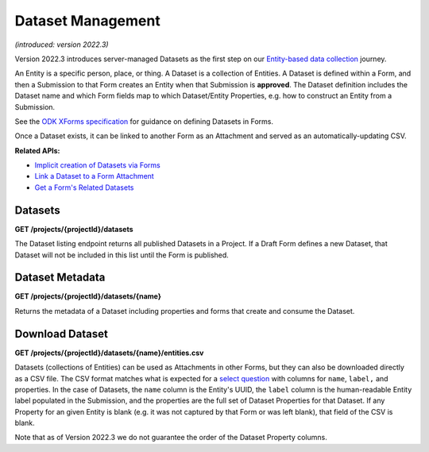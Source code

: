 .. auto generated file - DO NOT MODIFY 

Dataset Management
=======================================================================================================================

*(introduced: version 2022.3)*\ 

Version 2022.3 introduces server-managed Datasets as the first step on our `Entity-based data collection <https://forum.getodk.org/t/entity-based-data-collection/38115>`__ journey.

An Entity is a specific person, place, or thing. A Dataset is a collection of Entities. A Dataset is defined within a Form, and then a Submission to that Form creates an Entity when that Submission is **approved**\ . The Dataset definition includes the Dataset name and which Form fields map to which Dataset/Entity Properties, e.g. how to construct an Entity from a Submission.

See the `ODK XForms specification <https://getodk.github.io/xforms-spec>`__ for guidance on defining Datasets in Forms.

Once a Dataset exists, it can be linked to another Form as an Attachment and served as an automatically-updating CSV.

**Related APIs:**\ 

- `Implicit creation of Datasets via Forms <#reference/forms/forms/creating-a-new-form>`__

- `Link a Dataset to a Form Attachment <#reference/forms/draft-form/linking-a-dataset-to-a-draft-form-attachment>`__

- `Get a Form's Related Datasets <#reference/forms/related-datasets>`__

Datasets
------------------

**GET /projects/{projectId}/datasets**

The Dataset listing endpoint returns all published Datasets in a Project. If a Draft Form defines a new Dataset, that Dataset will not be included in this list until the Form is published.

.. dropdown:: Request

  **Parameters**

  .. list-table::
      :widths: 25 75
      :class: schema-table
      
      
      * - projectId


        - number
        
          The numeric ID of the Project

          Example: ``16``

  
.. dropdown:: Response

  **HTTP Status: 200**

  Content Type: application/json

  .. tab-set::

    .. tab-item:: Example

      .. code-block::

          "null"

    .. tab-item:: Schema


      .. list-table::
        :class: schema-table-wrap

        * - array


            .. list-table::
                :widths: 25 75
                :class: schema-table
                
                
                * - name


                  - string
                  
                    The name of the Dataset

                    Example: ``people``
                * - createdAt


                  - string
                  
                    ISO date format.

                    Example: ``2018-01-19 23:58:03.395000+00:00``
                * - projectId


                  - number
                  
                    The numerical ID of the Project that the Dataset belongs to.

                    Example: ``1.0``

              

      .. list-table::
        :class: schema-table-wrap

        * - array


            .. list-table::
                :widths: 25 75
                :class: schema-table
                
                
                * - name


                  - string
                  
                    The name of the Dataset

                    Example: ``people``
                * - createdAt


                  - string
                  
                    ISO date format.

                    Example: ``2018-01-19 23:58:03.395000+00:00``
                * - projectId


                  - number
                  
                    The numerical ID of the Project that the Dataset belongs to.

                    Example: ``1.0``
                * - lastEntity


                  - string
                  
                    ISO date format. The timestamp of the most recent entity, if any.

                    Example: ``2018-04-18 03:04:51.695000+00:00``
                * - entities


                  - number
                  
                    The number of Entities in the Dataset.

                    Example: ``10.0``

              
      

  **HTTP Status: 403**

  Content Type: application/json; extended

  .. tab-set::

    .. tab-item:: Example

      .. code-block::

          {
            "code": "pencil",
            "message": "pencil"
          }

    .. tab-item:: Schema


      .. list-table::
        :class: schema-table-wrap

        * - object


              

            .. list-table::
                :widths: 25 75
                :class: schema-table
                
                
                * - code


                  - string
                  
                    

                * - message


                  - string
                  
                    

              
      
Dataset Metadata
--------------------------

**GET /projects/{projectId}/datasets/{name}**

Returns the metadata of a Dataset including properties and forms that create and consume the Dataset.

.. dropdown:: Request

  **Parameters**

  .. list-table::
      :widths: 25 75
      :class: schema-table
      
      
      * - projectId


        - number
        
          The numeric ID of the Project

          Example: ``16``
      * - name


        - string
        
          Name of the Dataset

          Example: ``people``

  
.. dropdown:: Response

  **HTTP Status: 200**

  Content Type: application/json

  .. tab-set::

    .. tab-item:: Example

      .. code-block::

          {
            "name": "people",
            "createdAt": "2018-01-19T23:58:03.395Z",
            "projectId": 1,
            "linkedForms": [
              {
                "xmlFormId": "simple",
                "name": "Simple"
              }
            ],
            "properties": [
              {
                "name": "first_name",
                "publishedAt": "2018-01-21T00:04:11.153Z",
                "forms": [
                  {
                    "xmlFormId": "simple",
                    "name": "Simple"
                  }
                ]
              }
            ]
          }

    .. tab-item:: Schema


      .. list-table::
        :class: schema-table-wrap

        * - object


              

            .. list-table::
                :widths: 25 75
                :class: schema-table
                
                
                * - name


                  - string
                  
                    The name of the Dataset

                * - createdAt


                  - string
                  
                    ISO date format.

                * - projectId


                  - number
                  
                    The numerical ID of the Project that the Dataset belongs to.

                * - linkedForms


                  - array
                  
                    Forms that consume data from the Dataset

                    Example: ``null``
                    
    

                     
                * - properties


                  - array
                  
                    All properties of the Dataset

                    Example: ``null``
                    
    

                     
              
      

  **HTTP Status: 403**

  Content Type: application/json

  .. tab-set::

    .. tab-item:: Example

      .. code-block::

          {
            "code": "403.1",
            "message": "The authenticated actor does not have rights to perform that action."
          }

    .. tab-item:: Schema


      .. list-table::
        :class: schema-table-wrap

        * - object


              

            .. list-table::
                :widths: 25 75
                :class: schema-table
                
                
                * - code


                  - string
                  
                    

                * - message


                  - string
                  
                    

              
      
Download Dataset
--------------------------

**GET /projects/{projectId}/datasets/{name}/entities.csv**

Datasets (collections of Entities) can be used as Attachments in other Forms, but they can also be downloaded directly as a CSV file. The CSV format matches what is expected for a `select question <https://docs.getodk.org/form-datasets/#building-selects-from-csv-files>`__ with columns for ``name``\ , ``label,``\  and properties. In the case of Datasets, the ``name``\  column is the Entity's UUID, the ``label``\  column is the human-readable Entity label populated in the Submission, and the properties are the full set of Dataset Properties for that Dataset. If any Property for an given Entity is blank (e.g. it was not captured by that Form or was left blank), that field of the CSV is blank.

Note that as of Version 2022.3 we do not guarantee the order of the Dataset Property columns.

.. dropdown:: Request

  **Parameters**

  .. list-table::
      :widths: 25 75
      :class: schema-table
      
      
      * - projectId


        - number
        
          The numeric ID of the Project

          Example: ``16``
      * - name


        - string
        
          Name of the Dataset

          Example: ``people``

  
.. dropdown:: Response

  **HTTP Status: 200**

  Content Type: text/csv

  .. tab-set::

    .. tab-item:: Example

      .. code-block::

          name,label,first_name,last_name,age,favorite_color
          54a405a0-53ce-4748-9788-d23a30cc3afa,Amy Aardvark,Amy,Aardvark,45,
          0ee79b8b-9711-4aa0-9b7b-ece0a109b1b2,Beth Baboon,Beth,Baboon,19,yellow
          3fc9c54c-7d41-4258-b014-bfacedb95711,Cory Cat,Cory,Cat,,cyan
          

    .. tab-item:: Schema


      .. list-table::
        :class: schema-table-wrap

        * - string


              

    
              
      

  **HTTP Status: 403**

  Content Type: text/csv

  .. tab-set::

    .. tab-item:: Example

      .. code-block::

          No Example

    .. tab-item:: Schema


      .. list-table::
        :class: schema-table-wrap

        * - string


              

    
              
      

